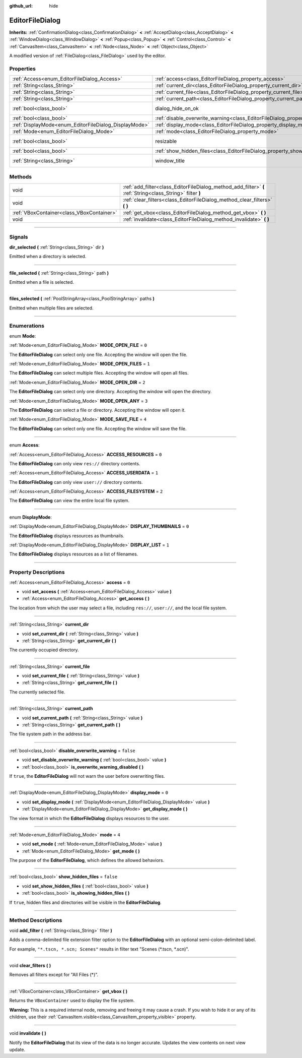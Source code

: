 :github_url: hide

.. DO NOT EDIT THIS FILE!!!
.. Generated automatically from Godot engine sources.
.. Generator: https://github.com/godotengine/godot/tree/3.5/doc/tools/make_rst.py.
.. XML source: https://github.com/godotengine/godot/tree/3.5/doc/classes/EditorFileDialog.xml.

.. _class_EditorFileDialog:

EditorFileDialog
================

**Inherits:** :ref:`ConfirmationDialog<class_ConfirmationDialog>` **<** :ref:`AcceptDialog<class_AcceptDialog>` **<** :ref:`WindowDialog<class_WindowDialog>` **<** :ref:`Popup<class_Popup>` **<** :ref:`Control<class_Control>` **<** :ref:`CanvasItem<class_CanvasItem>` **<** :ref:`Node<class_Node>` **<** :ref:`Object<class_Object>`

A modified version of :ref:`FileDialog<class_FileDialog>` used by the editor.

.. rst-class:: classref-reftable-group

Properties
----------

.. table::
   :widths: auto

   +-------------------------------------------------------+---------------------------------------------------------------------------------------------+---------------------------------------------------------------------------------------------+
   | :ref:`Access<enum_EditorFileDialog_Access>`           | :ref:`access<class_EditorFileDialog_property_access>`                                       | ``0``                                                                                       |
   +-------------------------------------------------------+---------------------------------------------------------------------------------------------+---------------------------------------------------------------------------------------------+
   | :ref:`String<class_String>`                           | :ref:`current_dir<class_EditorFileDialog_property_current_dir>`                             |                                                                                             |
   +-------------------------------------------------------+---------------------------------------------------------------------------------------------+---------------------------------------------------------------------------------------------+
   | :ref:`String<class_String>`                           | :ref:`current_file<class_EditorFileDialog_property_current_file>`                           |                                                                                             |
   +-------------------------------------------------------+---------------------------------------------------------------------------------------------+---------------------------------------------------------------------------------------------+
   | :ref:`String<class_String>`                           | :ref:`current_path<class_EditorFileDialog_property_current_path>`                           |                                                                                             |
   +-------------------------------------------------------+---------------------------------------------------------------------------------------------+---------------------------------------------------------------------------------------------+
   | :ref:`bool<class_bool>`                               | dialog_hide_on_ok                                                                           | ``false`` (overrides :ref:`AcceptDialog<class_AcceptDialog_property_dialog_hide_on_ok>`)    |
   +-------------------------------------------------------+---------------------------------------------------------------------------------------------+---------------------------------------------------------------------------------------------+
   | :ref:`bool<class_bool>`                               | :ref:`disable_overwrite_warning<class_EditorFileDialog_property_disable_overwrite_warning>` | ``false``                                                                                   |
   +-------------------------------------------------------+---------------------------------------------------------------------------------------------+---------------------------------------------------------------------------------------------+
   | :ref:`DisplayMode<enum_EditorFileDialog_DisplayMode>` | :ref:`display_mode<class_EditorFileDialog_property_display_mode>`                           | ``0``                                                                                       |
   +-------------------------------------------------------+---------------------------------------------------------------------------------------------+---------------------------------------------------------------------------------------------+
   | :ref:`Mode<enum_EditorFileDialog_Mode>`               | :ref:`mode<class_EditorFileDialog_property_mode>`                                           | ``4``                                                                                       |
   +-------------------------------------------------------+---------------------------------------------------------------------------------------------+---------------------------------------------------------------------------------------------+
   | :ref:`bool<class_bool>`                               | resizable                                                                                   | ``true`` (overrides :ref:`WindowDialog<class_WindowDialog_property_resizable>`)             |
   +-------------------------------------------------------+---------------------------------------------------------------------------------------------+---------------------------------------------------------------------------------------------+
   | :ref:`bool<class_bool>`                               | :ref:`show_hidden_files<class_EditorFileDialog_property_show_hidden_files>`                 | ``false``                                                                                   |
   +-------------------------------------------------------+---------------------------------------------------------------------------------------------+---------------------------------------------------------------------------------------------+
   | :ref:`String<class_String>`                           | window_title                                                                                | ``"Save a File"`` (overrides :ref:`WindowDialog<class_WindowDialog_property_window_title>`) |
   +-------------------------------------------------------+---------------------------------------------------------------------------------------------+---------------------------------------------------------------------------------------------+

.. rst-class:: classref-reftable-group

Methods
-------

.. table::
   :widths: auto

   +-------------------------------------------+------------------------------------------------------------------------------------------------------------+
   | void                                      | :ref:`add_filter<class_EditorFileDialog_method_add_filter>` **(** :ref:`String<class_String>` filter **)** |
   +-------------------------------------------+------------------------------------------------------------------------------------------------------------+
   | void                                      | :ref:`clear_filters<class_EditorFileDialog_method_clear_filters>` **(** **)**                              |
   +-------------------------------------------+------------------------------------------------------------------------------------------------------------+
   | :ref:`VBoxContainer<class_VBoxContainer>` | :ref:`get_vbox<class_EditorFileDialog_method_get_vbox>` **(** **)**                                        |
   +-------------------------------------------+------------------------------------------------------------------------------------------------------------+
   | void                                      | :ref:`invalidate<class_EditorFileDialog_method_invalidate>` **(** **)**                                    |
   +-------------------------------------------+------------------------------------------------------------------------------------------------------------+

.. rst-class:: classref-section-separator

----

.. rst-class:: classref-descriptions-group

Signals
-------

.. _class_EditorFileDialog_signal_dir_selected:

.. rst-class:: classref-signal

**dir_selected** **(** :ref:`String<class_String>` dir **)**

Emitted when a directory is selected.

.. rst-class:: classref-item-separator

----

.. _class_EditorFileDialog_signal_file_selected:

.. rst-class:: classref-signal

**file_selected** **(** :ref:`String<class_String>` path **)**

Emitted when a file is selected.

.. rst-class:: classref-item-separator

----

.. _class_EditorFileDialog_signal_files_selected:

.. rst-class:: classref-signal

**files_selected** **(** :ref:`PoolStringArray<class_PoolStringArray>` paths **)**

Emitted when multiple files are selected.

.. rst-class:: classref-section-separator

----

.. rst-class:: classref-descriptions-group

Enumerations
------------

.. _enum_EditorFileDialog_Mode:

.. rst-class:: classref-enumeration

enum **Mode**:

.. _class_EditorFileDialog_constant_MODE_OPEN_FILE:

.. rst-class:: classref-enumeration-constant

:ref:`Mode<enum_EditorFileDialog_Mode>` **MODE_OPEN_FILE** = ``0``

The **EditorFileDialog** can select only one file. Accepting the window will open the file.

.. _class_EditorFileDialog_constant_MODE_OPEN_FILES:

.. rst-class:: classref-enumeration-constant

:ref:`Mode<enum_EditorFileDialog_Mode>` **MODE_OPEN_FILES** = ``1``

The **EditorFileDialog** can select multiple files. Accepting the window will open all files.

.. _class_EditorFileDialog_constant_MODE_OPEN_DIR:

.. rst-class:: classref-enumeration-constant

:ref:`Mode<enum_EditorFileDialog_Mode>` **MODE_OPEN_DIR** = ``2``

The **EditorFileDialog** can select only one directory. Accepting the window will open the directory.

.. _class_EditorFileDialog_constant_MODE_OPEN_ANY:

.. rst-class:: classref-enumeration-constant

:ref:`Mode<enum_EditorFileDialog_Mode>` **MODE_OPEN_ANY** = ``3``

The **EditorFileDialog** can select a file or directory. Accepting the window will open it.

.. _class_EditorFileDialog_constant_MODE_SAVE_FILE:

.. rst-class:: classref-enumeration-constant

:ref:`Mode<enum_EditorFileDialog_Mode>` **MODE_SAVE_FILE** = ``4``

The **EditorFileDialog** can select only one file. Accepting the window will save the file.

.. rst-class:: classref-item-separator

----

.. _enum_EditorFileDialog_Access:

.. rst-class:: classref-enumeration

enum **Access**:

.. _class_EditorFileDialog_constant_ACCESS_RESOURCES:

.. rst-class:: classref-enumeration-constant

:ref:`Access<enum_EditorFileDialog_Access>` **ACCESS_RESOURCES** = ``0``

The **EditorFileDialog** can only view ``res://`` directory contents.

.. _class_EditorFileDialog_constant_ACCESS_USERDATA:

.. rst-class:: classref-enumeration-constant

:ref:`Access<enum_EditorFileDialog_Access>` **ACCESS_USERDATA** = ``1``

The **EditorFileDialog** can only view ``user://`` directory contents.

.. _class_EditorFileDialog_constant_ACCESS_FILESYSTEM:

.. rst-class:: classref-enumeration-constant

:ref:`Access<enum_EditorFileDialog_Access>` **ACCESS_FILESYSTEM** = ``2``

The **EditorFileDialog** can view the entire local file system.

.. rst-class:: classref-item-separator

----

.. _enum_EditorFileDialog_DisplayMode:

.. rst-class:: classref-enumeration

enum **DisplayMode**:

.. _class_EditorFileDialog_constant_DISPLAY_THUMBNAILS:

.. rst-class:: classref-enumeration-constant

:ref:`DisplayMode<enum_EditorFileDialog_DisplayMode>` **DISPLAY_THUMBNAILS** = ``0``

The **EditorFileDialog** displays resources as thumbnails.

.. _class_EditorFileDialog_constant_DISPLAY_LIST:

.. rst-class:: classref-enumeration-constant

:ref:`DisplayMode<enum_EditorFileDialog_DisplayMode>` **DISPLAY_LIST** = ``1``

The **EditorFileDialog** displays resources as a list of filenames.

.. rst-class:: classref-section-separator

----

.. rst-class:: classref-descriptions-group

Property Descriptions
---------------------

.. _class_EditorFileDialog_property_access:

.. rst-class:: classref-property

:ref:`Access<enum_EditorFileDialog_Access>` **access** = ``0``

.. rst-class:: classref-property-setget

- void **set_access** **(** :ref:`Access<enum_EditorFileDialog_Access>` value **)**
- :ref:`Access<enum_EditorFileDialog_Access>` **get_access** **(** **)**

The location from which the user may select a file, including ``res://``, ``user://``, and the local file system.

.. rst-class:: classref-item-separator

----

.. _class_EditorFileDialog_property_current_dir:

.. rst-class:: classref-property

:ref:`String<class_String>` **current_dir**

.. rst-class:: classref-property-setget

- void **set_current_dir** **(** :ref:`String<class_String>` value **)**
- :ref:`String<class_String>` **get_current_dir** **(** **)**

The currently occupied directory.

.. rst-class:: classref-item-separator

----

.. _class_EditorFileDialog_property_current_file:

.. rst-class:: classref-property

:ref:`String<class_String>` **current_file**

.. rst-class:: classref-property-setget

- void **set_current_file** **(** :ref:`String<class_String>` value **)**
- :ref:`String<class_String>` **get_current_file** **(** **)**

The currently selected file.

.. rst-class:: classref-item-separator

----

.. _class_EditorFileDialog_property_current_path:

.. rst-class:: classref-property

:ref:`String<class_String>` **current_path**

.. rst-class:: classref-property-setget

- void **set_current_path** **(** :ref:`String<class_String>` value **)**
- :ref:`String<class_String>` **get_current_path** **(** **)**

The file system path in the address bar.

.. rst-class:: classref-item-separator

----

.. _class_EditorFileDialog_property_disable_overwrite_warning:

.. rst-class:: classref-property

:ref:`bool<class_bool>` **disable_overwrite_warning** = ``false``

.. rst-class:: classref-property-setget

- void **set_disable_overwrite_warning** **(** :ref:`bool<class_bool>` value **)**
- :ref:`bool<class_bool>` **is_overwrite_warning_disabled** **(** **)**

If ``true``, the **EditorFileDialog** will not warn the user before overwriting files.

.. rst-class:: classref-item-separator

----

.. _class_EditorFileDialog_property_display_mode:

.. rst-class:: classref-property

:ref:`DisplayMode<enum_EditorFileDialog_DisplayMode>` **display_mode** = ``0``

.. rst-class:: classref-property-setget

- void **set_display_mode** **(** :ref:`DisplayMode<enum_EditorFileDialog_DisplayMode>` value **)**
- :ref:`DisplayMode<enum_EditorFileDialog_DisplayMode>` **get_display_mode** **(** **)**

The view format in which the **EditorFileDialog** displays resources to the user.

.. rst-class:: classref-item-separator

----

.. _class_EditorFileDialog_property_mode:

.. rst-class:: classref-property

:ref:`Mode<enum_EditorFileDialog_Mode>` **mode** = ``4``

.. rst-class:: classref-property-setget

- void **set_mode** **(** :ref:`Mode<enum_EditorFileDialog_Mode>` value **)**
- :ref:`Mode<enum_EditorFileDialog_Mode>` **get_mode** **(** **)**

The purpose of the **EditorFileDialog**, which defines the allowed behaviors.

.. rst-class:: classref-item-separator

----

.. _class_EditorFileDialog_property_show_hidden_files:

.. rst-class:: classref-property

:ref:`bool<class_bool>` **show_hidden_files** = ``false``

.. rst-class:: classref-property-setget

- void **set_show_hidden_files** **(** :ref:`bool<class_bool>` value **)**
- :ref:`bool<class_bool>` **is_showing_hidden_files** **(** **)**

If ``true``, hidden files and directories will be visible in the **EditorFileDialog**.

.. rst-class:: classref-section-separator

----

.. rst-class:: classref-descriptions-group

Method Descriptions
-------------------

.. _class_EditorFileDialog_method_add_filter:

.. rst-class:: classref-method

void **add_filter** **(** :ref:`String<class_String>` filter **)**

Adds a comma-delimited file extension filter option to the **EditorFileDialog** with an optional semi-colon-delimited label.

For example, ``"*.tscn, *.scn; Scenes"`` results in filter text "Scenes (\*.tscn, \*.scn)".

.. rst-class:: classref-item-separator

----

.. _class_EditorFileDialog_method_clear_filters:

.. rst-class:: classref-method

void **clear_filters** **(** **)**

Removes all filters except for "All Files (\*)".

.. rst-class:: classref-item-separator

----

.. _class_EditorFileDialog_method_get_vbox:

.. rst-class:: classref-method

:ref:`VBoxContainer<class_VBoxContainer>` **get_vbox** **(** **)**

Returns the ``VBoxContainer`` used to display the file system.

\ **Warning:** This is a required internal node, removing and freeing it may cause a crash. If you wish to hide it or any of its children, use their :ref:`CanvasItem.visible<class_CanvasItem_property_visible>` property.

.. rst-class:: classref-item-separator

----

.. _class_EditorFileDialog_method_invalidate:

.. rst-class:: classref-method

void **invalidate** **(** **)**

Notify the **EditorFileDialog** that its view of the data is no longer accurate. Updates the view contents on next view update.

.. |virtual| replace:: :abbr:`virtual (This method should typically be overridden by the user to have any effect.)`
.. |const| replace:: :abbr:`const (This method has no side effects. It doesn't modify any of the instance's member variables.)`
.. |vararg| replace:: :abbr:`vararg (This method accepts any number of arguments after the ones described here.)`
.. |static| replace:: :abbr:`static (This method doesn't need an instance to be called, so it can be called directly using the class name.)`
